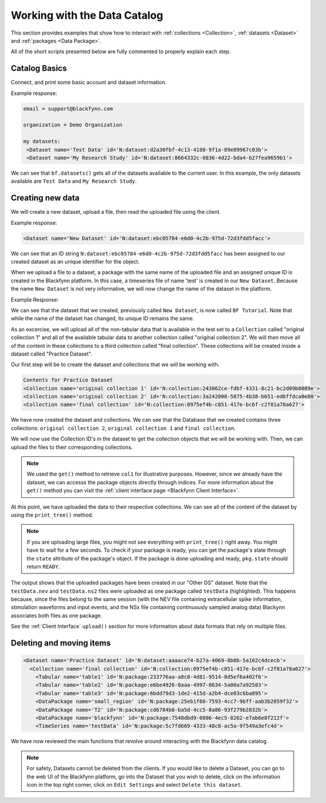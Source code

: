 Working with the Data Catalog
===============================

This section provides examples that show how to interact with :ref:`collections <Collection>`, :ref:`datasets <Dataset>` and :ref:`packages <Data Package>`.

All of the short scripts presented below are fully commented to properly explain each step.

Catalog Basics
^^^^^^^^^^^^^^

Connect, and print some basic account and dataset information.

.. code-block:: python
   :linenos:

   from blackfynn import Blackfynn

   # create a client instance
   bf = Blackfynn()

   # print account information
   print("email =", bf.profile.email)

   # print current context (i.e. organization)
   print("organization = ", bf.context.name)

   # which datasets can we access?
   print("my datasets: ")
   for ds in bf.datasets():
       print(ds)

Example response:

.. code-block:: console

    email = support@blackfynn.com

    organization = Demo Organization

    my datasets:
     <Dataset name='Test Data' id='N:dataset:d2a30fbf-4c13-4188-9f1a-89e89967c03b'>
     <Dataset name='My Research Study' id='N:dataset:8664332c-0836-4d22-bda4-b27fea9659b1'>

We can see that ``bf.datasets()`` gets all of the datasets available to the current user.
In this example, the only datasets available are ``Test Data`` and ``My Research Study``.

Creating new data
^^^^^^^^^^^^^^^^^^

We will create a new dataset, upload a file, then read the uploaded file using the client.

.. code-block:: python
   :linenos:

    # create a dataset in the current organization.
    # The name for our new dataset will be 'New Dataset'
    ds = bf.create_dataset('New Dataset')
    print(ds)

Example response:

.. code-block:: console

    <Dataset name='New Dataset' id='N:dataset:ebc05784-e6d0-4c2b-975d-72d3fdd5facc'>

We can see that an ID string ``N:dataset:ebc05784-e6d0-4c2b-975d-72d3fdd5facc`` has
been assigned to our created dataset as an unique identifier for the object.

.. code-block:: python
   :linenos:

    # get the dataset
    ds = bf.get_dataset('New Dataset')

    # add a file to the newly created dataset.
    # this line will upload the timeseries file
    # "test.edf" to out dataset
    ds.upload('example_data/test.edf');

When we upload a file to a dataset, a package with the same name of
the uploaded file and an assigned unique ID is created in the
Blackfynn platform. In this case, a timeseries file of name 'test' is
created in our ``New Dataset``.
Because the name ``New Dataset`` is not very informative, we will now
change the name of the dataset in the platform.

.. code-block:: python
   :linenos:

    # change name of the dataset
    #
    new_name = 'BF Tutorial'
    ds.name = new_name
    ds.update()

    bf.datasets()

Example Response:

.. code-block:: console
    :emphasize-lines: 3

    [<Dataset name='Test Data' id='N:dataset:d2a30fbf-4c13-4188-9f1a-89e89967c03b'>,
    <Dataset name='My Research Study' id='N:dataset:8664332c-0836-4d22-bda4-b27fea9659b1'>,
    <Dataset name='BF Tutorial' id='N:dataset:ebc05784-e6d0-4c2b-975d-72d3fdd5facc'>]

We can see that the dataset that we created, previously called
``New Dataset``, is now called ``BF Tutorial``. Note that while the name
of the dataset has changed, its unique ID remains the same.

As an excercise, we will upload all of the non-tabular data that is
available in the test set to a ``Collection`` called
"original collection 1" and all of the available tabular data to another
collection called "original collection 2". We will then move all of the
content in these collections to a third collection called
"final collection". These collections will be created inside a
dataset called "Practice Dataset".

Our first step will be to create the dataset and collections that we
will be working with.

.. code-block:: python
   :linenos:

    # create and get a new dataset
    ds = bf.create_dataset("Practice Dataset")

    # create new collections
    ds.create_collection("original collection 2")
    ds.create_collection("original collection 1")
    ds.create_collection("final collection")

    print("Contents for", ds.name)
    for item in ds:
        print(item)

.. code-block:: console

    Contents for Practice Dataset
    <Collection name='original collection 1' id='N:collection:243062ce-fdbf-4331-8c21-bc2d09b0089e'>
    <Collection name='original collection 2' id='N:collection:3a242008-5875-4b38-b651-ed6ffdca0e80'>
    <Collection name='final collection' id='N:collection:0975ef4b-c851-417e-bc6f-c2f81a78a627'>


We have now created the dataset and collections. We can see that the
Database that we created contains three collections:
``original collection 2``, ``original collection 1`` and
``final collection``.

We will now use the Collection ID's in the dataset to get the collection
objects that we will be working with. Then, we can upload the files to
their corresponding collections.

.. code-block:: python
   :linenos:

    col1 = bf.get('N:collection:243062ce-fdbf-4331-8c21-bc2d09b0089e')
    col2 = ds[1]
    col3 = ds[2]

    # add data to the collections
    #
    col1.upload('example_data/table1.csv',\
                'example_data/table2.csv',\
                'example_data/table3.csv')

    col2.upload('example_data/testData.nev',\
                'example_data/testData.ns2', \
                'example_data/T2.nii.gz',\
        'example_data/blackfynn.pdf',\
        'example_data/small_region.svs')

.. note::
   We used the ``get()`` method to retrieve ``col1`` for illustrative purposes. However,
   since we already have the dataset, we can accesss the package objects directly
   through indices. For more information about the ``get()`` method you can visit the
   :ref:`client interface page <Blackfynn Client Interface>`.

At this point, we have uploaded the data to their respective
collections. We can see all of the content of the dataset by using the
``print_tree()`` method.

.. note::
  If you are uploading large files, you might not see everything with ``print_tree()`` right away.
  You might have to wait for a few seconds. To check if your package is ready, you can get the
  package's state through the ``state`` attribute of the package's object. If the package is done
  uploading and ready, ``pkg.state`` should return ``READY``.

.. code-block:: python
   :linenos:

    # print everything under "Practice Dataset"
    ds.update()
    ds.print_tree()


.. code-block:: console
   :emphasize-lines: 10

    <Dataset name='Practice Dataset' id='N:dataset:aaaace74-b27a-4069-8b0b-5a102c4dcecb'>
      <Collection name='original collection 1' id='N:collection:243062ce-fdbf-4331-8c21-bc2d09b0089e'>
        <Tabular name='table1' id='N:package:233776aa-a8c0-4d81-9514-8d5ef6a402f6'>
        <Tabular name='table2' id='N:package:e6be4926-0aaa-4997-8634-5a00a7a92583'>
        <Tabular name='table3' id='N:package:6bdd79d3-1de2-415d-a2b4-dce03c6ba895'>
      <Collection name='original collection 2' id='N:collection:3a242008-5875-4b38-b651-ed6ffdca0e80'>
        <DataPackage name='small_region' id='N:package:25eb1f60-7593-4cc7-9bff-aab3b2859f32'>
        <DataPackage name='T2' id='N:package:cd6784b6-ba5d-4cc5-8a86-93f279b2832b'>
        <DataPackage name='blackfynn' id='N:package:7548dbd9-0886-4ec5-8262-e7ab6e8f212f'>
        <TimeSeries name='testData' id='N:package:5c7fd669-4333-48c8-ac5a-9f549a3efc4d'>
      <Collection name='final collection' id='N:collection:0975ef4b-c851-417e-bc6f-c2f81a78a627'>

The output shows that the uploaded packages have been created in our "Other DS"
dataset. Note that the ``testData.nev`` and ``testData.ns2`` files were
uploaded as one package called ``testData`` (highlighted). This happens because, since the
files belong to the same session (with the NEV file containing extracellular
spike information, stimulation waveforms and input events, and the NSx file
containing continuously sampled analog data) Blackynn associates both files as
one package.

See the :ref:`Client Interface` ``upload()`` section for more
information about data formats that rely on multiple files.

Deleting and moving items
^^^^^^^^^^^^^^^^^^^^^^^^^^

.. code-block:: python
   :linenos:

    # move al content to "final collection"
    for item in [col1.items, col2.items]:
        for package in item:
            bf.move(col3, package.id)

    # remove empty collections
    col1.delete()
    col2.delete()

    # print content of "Practice Dataset"
    ds.update()
    ds.print_tree()

.. code-block:: console

    <Dataset name='Practice Dataset' id='N:dataset:aaaace74-b27a-4069-8b0b-5a102c4dcecb'>
      <Collection name='final collection' id='N:collection:0975ef4b-c851-417e-bc6f-c2f81a78a627'>
        <Tabular name='table1' id='N:package:233776aa-a8c0-4d81-9514-8d5ef6a402f6'>
        <Tabular name='table2' id='N:package:e6be4926-0aaa-4997-8634-5a00a7a92583'>
        <Tabular name='table3' id='N:package:6bdd79d3-1de2-415d-a2b4-dce03c6ba895'>
        <DataPackage name='small_region' id='N:package:25eb1f60-7593-4cc7-9bff-aab3b2859f32'>
        <DataPackage name='T2' id='N:package:cd6784b6-ba5d-4cc5-8a86-93f279b2832b'>
        <DataPackage name='blackfynn' id='N:package:7548dbd9-0886-4ec5-8262-e7ab6e8f212f'>
        <TimeSeries name='testData' id='N:package:5c7fd669-4333-48c8-ac5a-9f549a3efc4d'>

We have now reviewed the main functions that revolve around interacting
with the Blackfynn data catalog.

.. note::
    For safety, Datasets cannot be deleted from the clients. If you would like
    to delete a Dataset, you can go to the web UI of the Blackfynn platform, go
    into the Dataset that you wish to delete, click on the information icon in
    the top right corner, click on ``Edit Settings`` and select ``Delete this
    dataset``.
